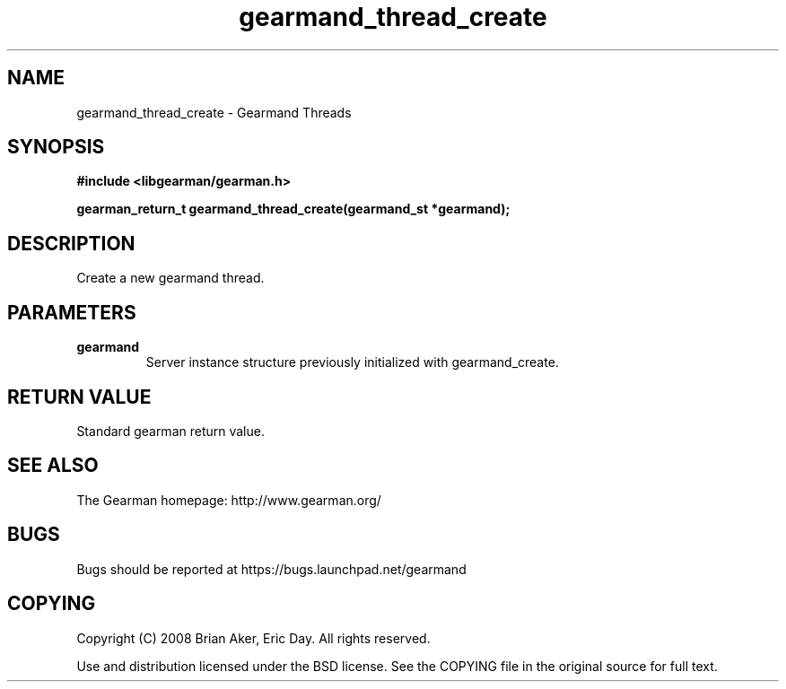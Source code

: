 .TH gearmand_thread_create 3 2009-06-01 "Gearman" "Gearman"
.SH NAME
gearmand_thread_create \- Gearmand Threads
.SH SYNOPSIS
.B #include <libgearman/gearman.h>
.sp
.BI "gearman_return_t gearmand_thread_create(gearmand_st *gearmand);"
.SH DESCRIPTION
Create a new gearmand thread.
.SH PARAMETERS
.TP
.BR gearmand
Server instance structure previously initialized with
gearmand_create.
.SH "RETURN VALUE"
Standard gearman return value.
.SH "SEE ALSO"
The Gearman homepage: http://www.gearman.org/
.SH BUGS
Bugs should be reported at https://bugs.launchpad.net/gearmand
.SH COPYING
Copyright (C) 2008 Brian Aker, Eric Day. All rights reserved.

Use and distribution licensed under the BSD license. See the COPYING file in the original source for full text.
